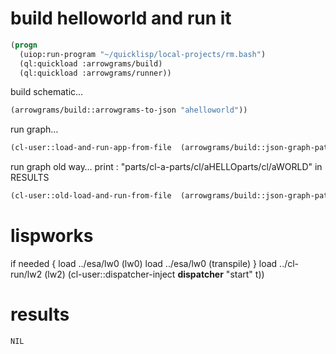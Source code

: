 * build helloworld and run it
#+name: runner
#+begin_src lisp :results output
  (progn
    (uiop:run-program "~/quicklisp/local-projects/rm.bash")
    (ql:quickload :arrowgrams/build)
    (ql:quickload :arrowgrams/runner))
#+end_src

build schematic...
#+name: runner
#+begin_src lisp :results output
    (arrowgrams/build::arrowgrams-to-json "ahelloworld"))
#+end_src

run graph...
#+name: runner
#+begin_src lisp :results output
    (cl-user::load-and-run-app-from-file  (arrowgrams/build::json-graph-path "ahelloworld"))
#+end_src

run graph old way...
print : "parts/cl-a-parts/cl/aHELLOparts/cl/aWORLD" in RESULTS

#+name: runner
#+begin_src lisp :results output
  (cl-user::old-load-and-run-from-file  (arrowgrams/build::json-graph-path "ahelloworld"))
#+end_src

* lispworks
  if needed {
    load ../esa/lw0 
    (lw0)
    load ../esa/lw0 
    (transpile)
  }
  load ../cl-run/lw2
  (lw2) 
    (cl-user::dispatcher-inject *dispatcher* "start" t))

* results
#+RESULTS: runner
: NIL

